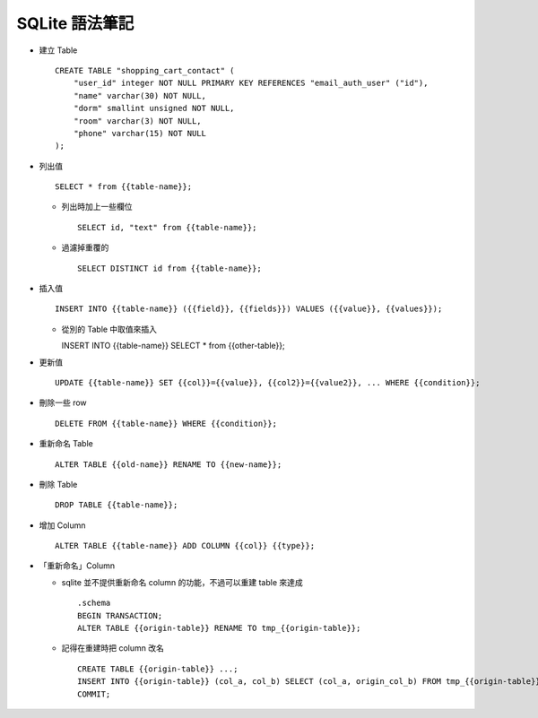 ===============
SQLite 語法筆記
===============

* 建立 Table ::

    CREATE TABLE "shopping_cart_contact" (
        "user_id" integer NOT NULL PRIMARY KEY REFERENCES "email_auth_user" ("id"),
        "name" varchar(30) NOT NULL,
        "dorm" smallint unsigned NOT NULL,
        "room" varchar(3) NOT NULL,
        "phone" varchar(15) NOT NULL
    );

* 列出值 ::

    SELECT * from {{table-name}};

  - 列出時加上一些欄位 ::

      SELECT id, "text" from {{table-name}};

  - 過濾掉重覆的 ::

      SELECT DISTINCT id from {{table-name}};

* 插入值 ::

    INSERT INTO {{table-name}} ({{field}}, {{fields}}) VALUES ({{value}}, {{values}});

  - 從別的 Table 中取值來插入 ::

    INSERT INTO {{table-name}} SELECT * from {{other-table}};

* 更新值 ::

    UPDATE {{table-name}} SET {{col}}={{value}}, {{col2}}={{value2}}, ... WHERE {{condition}};

* 刪除一些 row ::

    DELETE FROM {{table-name}} WHERE {{condition}};

* 重新命名 Table ::

    ALTER TABLE {{old-name}} RENAME TO {{new-name}};

* 刪除 Table ::

    DROP TABLE {{table-name}};

* 增加 Column ::

    ALTER TABLE {{table-name}} ADD COLUMN {{col}} {{type}};

* 「重新命名」Column

  - sqlite 並不提供重新命名 column 的功能，不過可以重建 table 來達成 ::

      .schema
      BEGIN TRANSACTION;
      ALTER TABLE {{origin-table}} RENAME TO tmp_{{origin-table}};

  - 記得在重建時把 column 改名 ::

      CREATE TABLE {{origin-table}} ...;
      INSERT INTO {{origin-table}} (col_a, col_b) SELECT (col_a, origin_col_b) FROM tmp_{{origin-table}};
      COMMIT;

